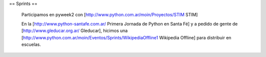== Sprints ==

  Participamos en pyweek2 con [http://www.python.com.ar/moin/Proyectos/STIM STIM]

  En la [http://www.python-santafe.com.ar/ Primera Jornada de Python en Santa Fé] y a pedido de gente de [http://www.gleducar.org.ar/ Gleducar], hicimos una [http://www.python.com.ar/moin/Eventos/Sprints/WikipediaOffline1 Wikipedia Offline] para distribuir en escuelas.
